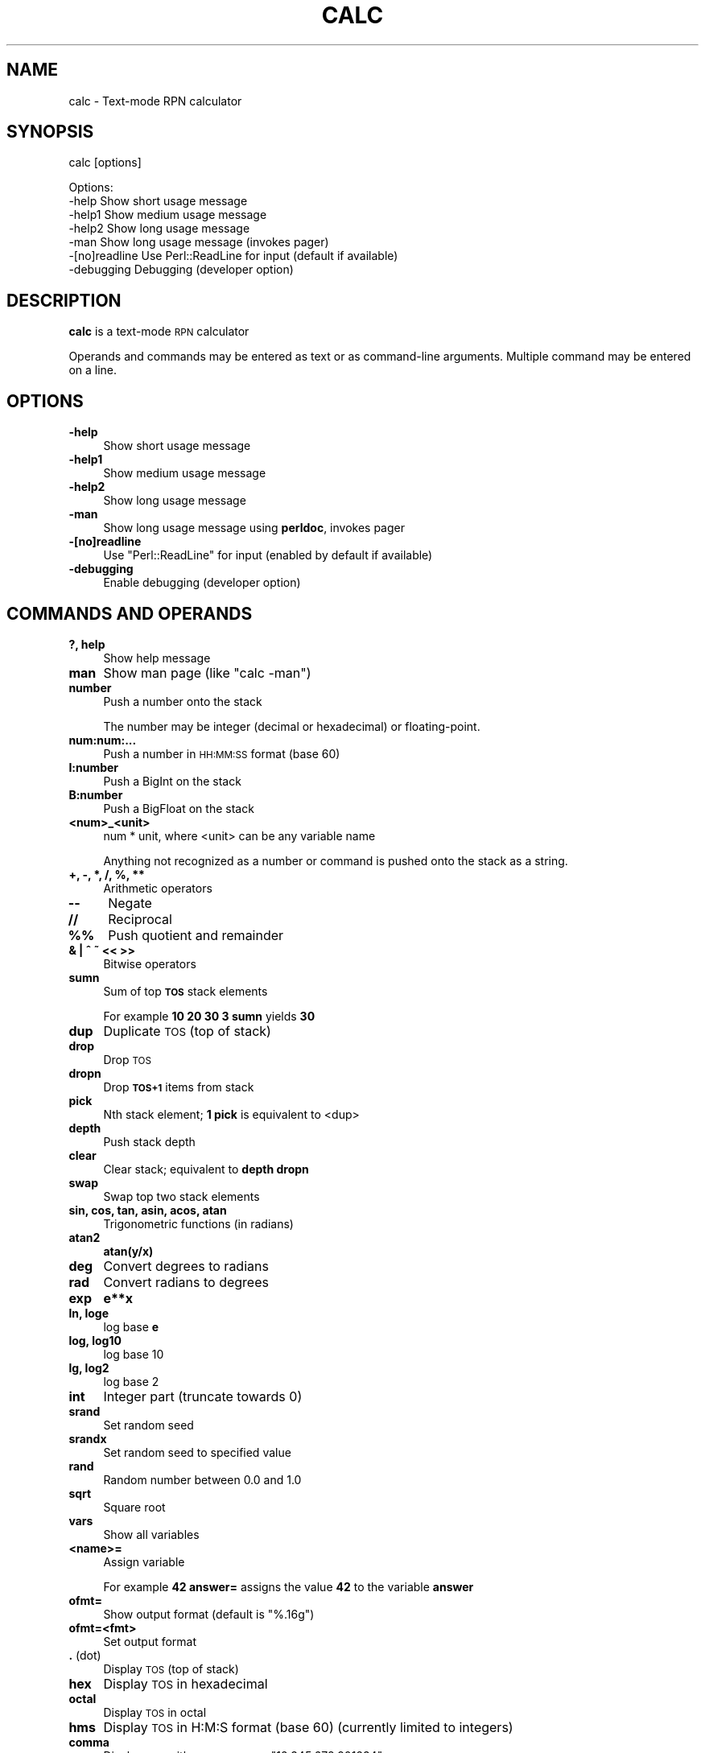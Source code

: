 .\" Automatically generated by Pod::Man 4.09 (Pod::Simple 3.35)
.\"
.\" Standard preamble:
.\" ========================================================================
.de Sp \" Vertical space (when we can't use .PP)
.if t .sp .5v
.if n .sp
..
.de Vb \" Begin verbatim text
.ft CW
.nf
.ne \\$1
..
.de Ve \" End verbatim text
.ft R
.fi
..
.\" Set up some character translations and predefined strings.  \*(-- will
.\" give an unbreakable dash, \*(PI will give pi, \*(L" will give a left
.\" double quote, and \*(R" will give a right double quote.  \*(C+ will
.\" give a nicer C++.  Capital omega is used to do unbreakable dashes and
.\" therefore won't be available.  \*(C` and \*(C' expand to `' in nroff,
.\" nothing in troff, for use with C<>.
.tr \(*W-
.ds C+ C\v'-.1v'\h'-1p'\s-2+\h'-1p'+\s0\v'.1v'\h'-1p'
.ie n \{\
.    ds -- \(*W-
.    ds PI pi
.    if (\n(.H=4u)&(1m=24u) .ds -- \(*W\h'-12u'\(*W\h'-12u'-\" diablo 10 pitch
.    if (\n(.H=4u)&(1m=20u) .ds -- \(*W\h'-12u'\(*W\h'-8u'-\"  diablo 12 pitch
.    ds L" ""
.    ds R" ""
.    ds C` ""
.    ds C' ""
'br\}
.el\{\
.    ds -- \|\(em\|
.    ds PI \(*p
.    ds L" ``
.    ds R" ''
.    ds C`
.    ds C'
'br\}
.\"
.\" Escape single quotes in literal strings from groff's Unicode transform.
.ie \n(.g .ds Aq \(aq
.el       .ds Aq '
.\"
.\" If the F register is >0, we'll generate index entries on stderr for
.\" titles (.TH), headers (.SH), subsections (.SS), items (.Ip), and index
.\" entries marked with X<> in POD.  Of course, you'll have to process the
.\" output yourself in some meaningful fashion.
.\"
.\" Avoid warning from groff about undefined register 'F'.
.de IX
..
.if !\nF .nr F 0
.if \nF>0 \{\
.    de IX
.    tm Index:\\$1\t\\n%\t"\\$2"
..
.    if !\nF==2 \{\
.        nr % 0
.        nr F 2
.    \}
.\}
.\"
.\" Accent mark definitions (@(#)ms.acc 1.5 88/02/08 SMI; from UCB 4.2).
.\" Fear.  Run.  Save yourself.  No user-serviceable parts.
.    \" fudge factors for nroff and troff
.if n \{\
.    ds #H 0
.    ds #V .8m
.    ds #F .3m
.    ds #[ \f1
.    ds #] \fP
.\}
.if t \{\
.    ds #H ((1u-(\\\\n(.fu%2u))*.13m)
.    ds #V .6m
.    ds #F 0
.    ds #[ \&
.    ds #] \&
.\}
.    \" simple accents for nroff and troff
.if n \{\
.    ds ' \&
.    ds ` \&
.    ds ^ \&
.    ds , \&
.    ds ~ ~
.    ds /
.\}
.if t \{\
.    ds ' \\k:\h'-(\\n(.wu*8/10-\*(#H)'\'\h"|\\n:u"
.    ds ` \\k:\h'-(\\n(.wu*8/10-\*(#H)'\`\h'|\\n:u'
.    ds ^ \\k:\h'-(\\n(.wu*10/11-\*(#H)'^\h'|\\n:u'
.    ds , \\k:\h'-(\\n(.wu*8/10)',\h'|\\n:u'
.    ds ~ \\k:\h'-(\\n(.wu-\*(#H-.1m)'~\h'|\\n:u'
.    ds / \\k:\h'-(\\n(.wu*8/10-\*(#H)'\z\(sl\h'|\\n:u'
.\}
.    \" troff and (daisy-wheel) nroff accents
.ds : \\k:\h'-(\\n(.wu*8/10-\*(#H+.1m+\*(#F)'\v'-\*(#V'\z.\h'.2m+\*(#F'.\h'|\\n:u'\v'\*(#V'
.ds 8 \h'\*(#H'\(*b\h'-\*(#H'
.ds o \\k:\h'-(\\n(.wu+\w'\(de'u-\*(#H)/2u'\v'-.3n'\*(#[\z\(de\v'.3n'\h'|\\n:u'\*(#]
.ds d- \h'\*(#H'\(pd\h'-\w'~'u'\v'-.25m'\f2\(hy\fP\v'.25m'\h'-\*(#H'
.ds D- D\\k:\h'-\w'D'u'\v'-.11m'\z\(hy\v'.11m'\h'|\\n:u'
.ds th \*(#[\v'.3m'\s+1I\s-1\v'-.3m'\h'-(\w'I'u*2/3)'\s-1o\s+1\*(#]
.ds Th \*(#[\s+2I\s-2\h'-\w'I'u*3/5'\v'-.3m'o\v'.3m'\*(#]
.ds ae a\h'-(\w'a'u*4/10)'e
.ds Ae A\h'-(\w'A'u*4/10)'E
.    \" corrections for vroff
.if v .ds ~ \\k:\h'-(\\n(.wu*9/10-\*(#H)'\s-2\u~\d\s+2\h'|\\n:u'
.if v .ds ^ \\k:\h'-(\\n(.wu*10/11-\*(#H)'\v'-.4m'^\v'.4m'\h'|\\n:u'
.    \" for low resolution devices (crt and lpr)
.if \n(.H>23 .if \n(.V>19 \
\{\
.    ds : e
.    ds 8 ss
.    ds o a
.    ds d- d\h'-1'\(ga
.    ds D- D\h'-1'\(hy
.    ds th \o'bp'
.    ds Th \o'LP'
.    ds ae ae
.    ds Ae AE
.\}
.rm #[ #] #H #V #F C
.\" ========================================================================
.\"
.IX Title "CALC 1"
.TH CALC 1 "2019-08-07" "perl v5.26.1" "User Contributed Perl Documentation"
.\" For nroff, turn off justification.  Always turn off hyphenation; it makes
.\" way too many mistakes in technical documents.
.if n .ad l
.nh
.SH "NAME"
calc \- Text\-mode RPN calculator
.SH "SYNOPSIS"
.IX Header "SYNOPSIS"
calc [options]
.PP
.Vb 5
\& Options:
\&    \-help   Show short usage message
\&    \-help1  Show medium usage message
\&    \-help2  Show long usage message
\&    \-man    Show long usage message (invokes pager)
\&
\&    \-[no]readline Use Perl::ReadLine for input (default if available)
\&    \-debugging    Debugging (developer option)
.Ve
.SH "DESCRIPTION"
.IX Header "DESCRIPTION"
\&\fBcalc\fR is a text-mode \s-1RPN\s0 calculator
.PP
Operands and commands may be entered as text or as command-line arguments.
Multiple command may be entered on a line.
.SH "OPTIONS"
.IX Header "OPTIONS"
.IP "\fB\-help\fR" 4
.IX Item "-help"
Show short usage message
.IP "\fB\-help1\fR" 4
.IX Item "-help1"
Show medium usage message
.IP "\fB\-help2\fR" 4
.IX Item "-help2"
Show long usage message
.IP "\fB\-man\fR" 4
.IX Item "-man"
Show long usage message using \fBperldoc\fR, invokes pager
.IP "\fB\-[no]readline\fR" 4
.IX Item "-[no]readline"
Use \f(CW\*(C`Perl::ReadLine\*(C'\fR for input (enabled by default if available)
.IP "\fB\-debugging\fR" 4
.IX Item "-debugging"
Enable debugging (developer option)
.SH "COMMANDS AND OPERANDS"
.IX Header "COMMANDS AND OPERANDS"
.IP "\fB?, help\fR" 4
.IX Item "?, help"
Show help message
.IP "\fBman\fR" 4
.IX Item "man"
Show man page (like \f(CW\*(C`calc \-man\*(C'\fR)
.IP "\fBnumber\fR" 4
.IX Item "number"
Push a number onto the stack
.Sp
The number may be integer (decimal or hexadecimal) or floating-point.
.IP "\fBnum:num:...\fR" 4
.IX Item "num:num:..."
Push a number in \s-1HH:MM:SS\s0 format (base 60)
.IP "\fBI:number\fR" 4
.IX Item "I:number"
Push a BigInt on the stack
.IP "\fBB:number\fR" 4
.IX Item "B:number"
Push a BigFloat on the stack
.IP "\fB<num>_<unit>\fR" 4
.IX Item "<num>_<unit>"
num * unit, where <unit> can be any variable name
.Sp
Anything not recognized as a number or command is pushed onto the
stack as a string.
.IP "\fB+, \-, *, /, %, **\fR" 4
.IX Item "+, -, *, /, %, **"
Arithmetic operators
.IP "\fB\-\-\fR" 4
.IX Item "--"
Negate
.IP "\fB//\fR" 4
.IX Item "//"
Reciprocal
.IP "\fB%%\fR" 4
.IX Item "%%"
Push quotient and remainder
.IP "\fB& | ^ ~ << >>\fR" 4
.IX Item "& | ^ ~ << >>"
Bitwise operators
.IP "\fBsumn\fR" 4
.IX Item "sumn"
Sum of top \fB\s-1TOS\s0\fR stack elements
.Sp
For example \fB10 20 30 3 sumn\fR yields \fB30\fR
.IP "\fBdup\fR" 4
.IX Item "dup"
Duplicate \s-1TOS\s0 (top of stack)
.IP "\fBdrop\fR" 4
.IX Item "drop"
Drop \s-1TOS\s0
.IP "\fBdropn\fR" 4
.IX Item "dropn"
Drop \fB\s-1TOS+1\s0\fR items from stack
.IP "\fBpick\fR" 4
.IX Item "pick"
Nth stack element; \fB1 pick\fR is equivalent to <dup>
.IP "\fBdepth\fR" 4
.IX Item "depth"
Push stack depth
.IP "\fBclear\fR" 4
.IX Item "clear"
Clear stack; equivalent to \fBdepth dropn\fR
.IP "\fBswap\fR" 4
.IX Item "swap"
Swap top two stack elements
.IP "\fBsin, cos, tan, asin, acos, atan\fR" 4
.IX Item "sin, cos, tan, asin, acos, atan"
Trigonometric functions (in radians)
.IP "\fBatan2\fR" 4
.IX Item "atan2"
\&\fBatan(y/x)\fR
.IP "\fBdeg\fR" 4
.IX Item "deg"
Convert degrees to radians
.IP "\fBrad\fR" 4
.IX Item "rad"
Convert radians to degrees
.IP "\fBexp\fR" 4
.IX Item "exp"
\&\fBe**x\fR
.IP "\fBln, loge\fR" 4
.IX Item "ln, loge"
log base \fBe\fR
.IP "\fBlog, log10\fR" 4
.IX Item "log, log10"
log base 10
.IP "\fBlg, log2\fR" 4
.IX Item "lg, log2"
log base 2
.IP "\fBint\fR" 4
.IX Item "int"
Integer part (truncate towards 0)
.IP "\fBsrand\fR" 4
.IX Item "srand"
Set random seed
.IP "\fBsrandx\fR" 4
.IX Item "srandx"
Set random seed to specified value
.IP "\fBrand\fR" 4
.IX Item "rand"
Random number between 0.0 and 1.0
.IP "\fBsqrt\fR" 4
.IX Item "sqrt"
Square root
.IP "\fBvars\fR" 4
.IX Item "vars"
Show all variables
.IP "\fB<name>=\fR" 4
.IX Item "<name>="
Assign variable
.Sp
For example \fB42 answer=\fR assigns the value \fB42\fR to the variable \fBanswer\fR
.IP "\fBofmt=\fR" 4
.IX Item "ofmt="
Show output format (default is \f(CW"%.16g"\fR)
.IP "\fBofmt=<fmt>\fR" 4
.IX Item "ofmt=<fmt>"
Set output format
.IP "\fB.\fR (dot)" 4
.IX Item ". (dot)"
Display \s-1TOS\s0 (top of stack)
.IP "\fBhex\fR" 4
.IX Item "hex"
Display \s-1TOS\s0 in hexadecimal
.IP "\fBoctal\fR" 4
.IX Item "octal"
Display \s-1TOS\s0 in octal
.IP "\fBhms\fR" 4
.IX Item "hms"
Display \s-1TOS\s0 in H:M:S format (base 60) (currently limited to integers)
.IP "\fBcomma\fR" 4
.IX Item "comma"
Display \s-1TOS\s0 with commas, e.g., \f(CW"12,345,678.901234"\fR
.IP "<,> (comma character)" 4
.IX Item "<,> (comma character)"
Dump stack
.IP "\fBHex\fR" 4
.IX Item "Hex"
Dump stack in hexadecimal
.IP "\fBOctal\fR" 4
.IX Item "Octal"
Dump stack in octal
.IP "\fB\s-1HMS\s0\fR" 4
.IX Item "HMS"
dump stack in H:M:S format (base 60)
.IP "\fBComma\fR" 4
.IX Item "Comma"
Dump stack with commas
.IP "\fB\e\fR" 4
.IX Item ""
Inhibit stack dump
.IP "\fB: ...\fR" 4
.IX Item ": ..."
Evaluate Perl expression (one line only)
.IP "\fB(...)\fR" 4
.IX Item "(...)"
Evaluate Perl expression (no whitespace)
.SH "PREDEFINED VARIABLES"
.IX Header "PREDEFINED VARIABLES"
.IP "\fBpi\fR" 4
.IX Item "pi"
3.141592653589793
.IP "\fBe\fR" 4
.IX Item "e"
2.718281828459045 (Euler's constant)
.IP "\fBphi\fR" 4
.IX Item "phi"
1.618033988749895 (golden ratio)
.IP "\fBK\fR, \fBM\fR, \fBG\fR, \fBT\fR, \fBP\fR, \fBE\fR, \fBZ\fR, \fBY\fR" 4
.IX Item "K, M, G, T, P, E, Z, Y"
Metric prefixes (decimal), 1000, 1000000, ...
.Sp
kilo, mega, giga, tera, peta, exa, zetta, yotta
.IP "\fBKi\fR, \fBMi\fR, \fBGi\fR, \fBTi\fR, \fBPi\fR, \fBEi\fR, \fBZi\fR, \fBYi\fR" 4
.IX Item "Ki, Mi, Gi, Ti, Pi, Ei, Zi, Yi"
Metric prefixes (binary), 1024, 1048576, ...
.Sp
kibi, mebi, gibi, tebi, pebi, exbi, zebi, yobi
.IP "\fBhundred\fR" 4
.IX Item "hundred"
100
.IP "\fBthousand\fR, \fBmillion\fR, \fBbillion\fR, \fBtrillion\fR, \fBquadrillion\fR, \fBquintillion\fR, \fBsextillion\fR, \fBseptillion\fR, \fBoctillion\fR, \fBnonillion\fR, \fBdecillion\fR, \fBundecillion\fR, \fBduodecillion\fR, \fBtredecillion\fR, \fBquattuordecillion\fR, \fBquindecillion\fR, \fBsexdecillion\fR, \fBseptendecillion\fR, \fBoctodecillion\fR, \fBnovemdecillion\fR, \fBvigintillion\fR" 4
.IX Item "thousand, million, billion, trillion, quadrillion, quintillion, sextillion, septillion, octillion, nonillion, decillion, undecillion, duodecillion, tredecillion, quattuordecillion, quindecillion, sexdecillion, septendecillion, octodecillion, novemdecillion, vigintillion"
Powers of 1000
.SH "SOURCE"
.IX Header "SOURCE"
<https://github.com/Keith\-S\-Thompson/calc>
.SH "AUTHOR"
.IX Header "AUTHOR"
Keith Thompson <Keith.S.Thompson@gmail.com>
